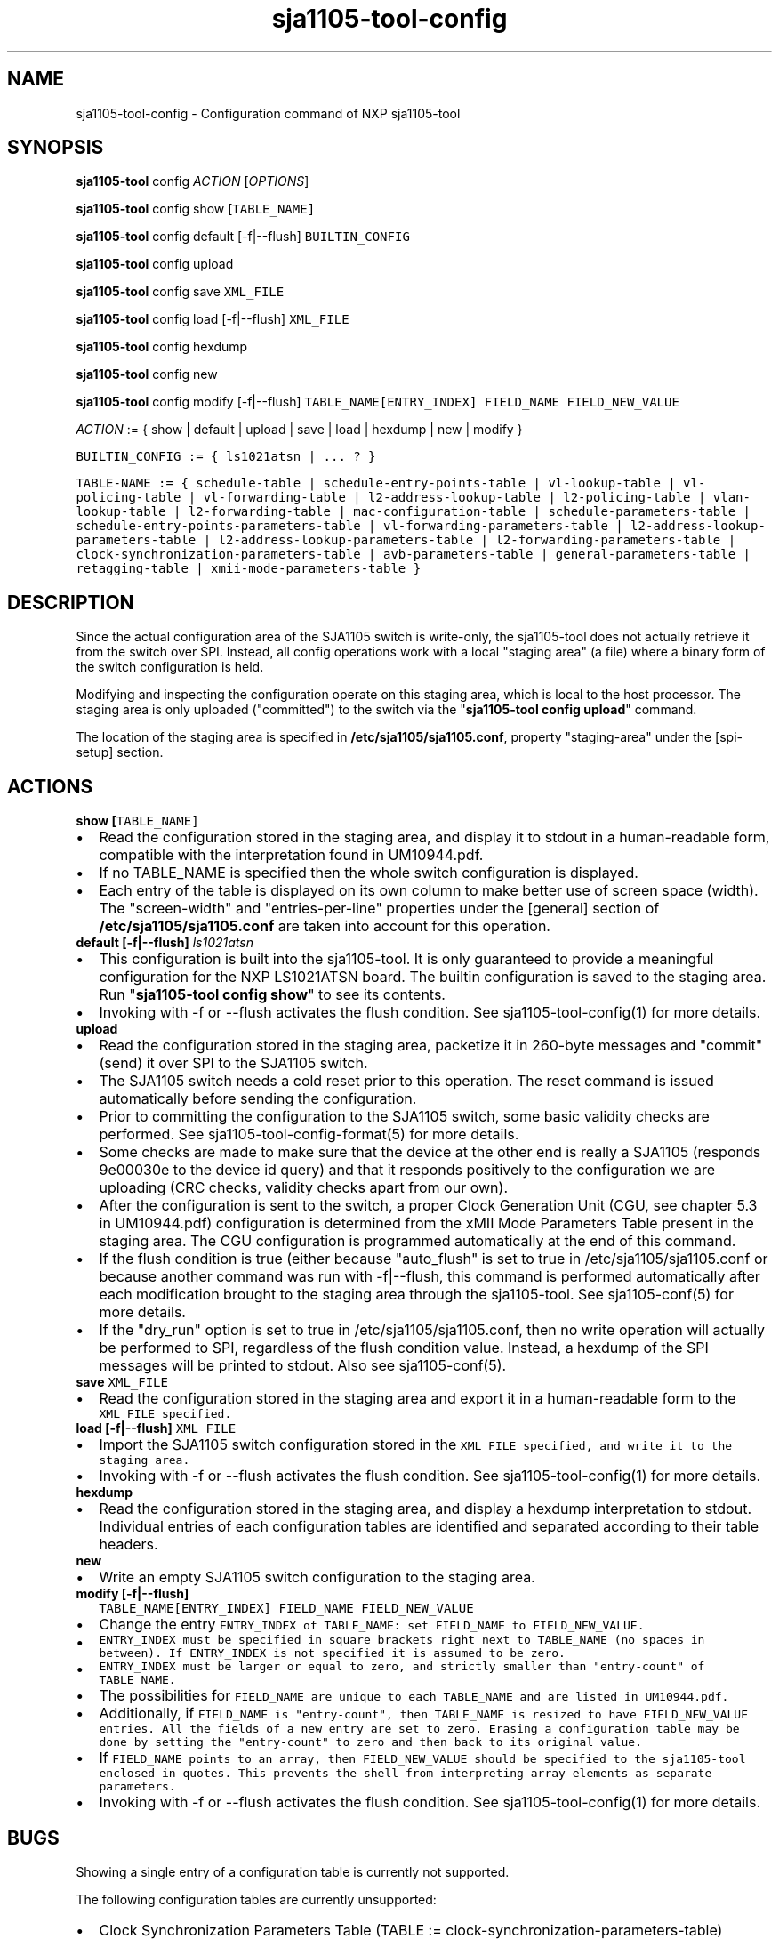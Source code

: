 .TH "sja1105\-tool\-config" "1" "" "" "SJA1105\-TOOL"
.SH NAME
.PP
sja1105\-tool\-config \- Configuration command of NXP sja1105\-tool
.SH SYNOPSIS
.PP
\f[B]sja1105\-tool\f[] config \f[I]ACTION\f[] [\f[I]OPTIONS\f[]]
.PP
\f[B]sja1105\-tool\f[] config show [\f[I]\f[C]TABLE_NAME\f[]\f[]]
.PP
\f[B]sja1105\-tool\f[] config default [\-f|\-\-flush]
\f[I]\f[C]BUILTIN_CONFIG\f[]\f[]
.PP
\f[B]sja1105\-tool\f[] config upload
.PP
\f[B]sja1105\-tool\f[] config save \f[I]\f[C]XML_FILE\f[]\f[]
.PP
\f[B]sja1105\-tool\f[] config load [\-f|\-\-flush]
\f[I]\f[C]XML_FILE\f[]\f[]
.PP
\f[B]sja1105\-tool\f[] config hexdump
.PP
\f[B]sja1105\-tool\f[] config new
.PP
\f[B]sja1105\-tool\f[] config modify [\-f|\-\-flush]
\f[I]\f[C]TABLE_NAME\f[]\f[][\f[I]\f[C]ENTRY_INDEX\f[]\f[]]
\f[I]\f[C]FIELD_NAME\f[]\f[] \f[I]\f[C]FIELD_NEW_VALUE\f[]\f[]
.PP
\f[I]ACTION\f[] := { show | default | upload | save | load | hexdump |
new | modify }
.PP
\f[I]\f[C]BUILTIN_CONFIG\f[]\f[] := { ls1021atsn | ...
?
}
.PP
\f[I]\f[C]TABLE\-NAME\f[]\f[] := { schedule\-table |
schedule\-entry\-points\-table | vl\-lookup\-table | vl\-policing\-table
| vl\-forwarding\-table | l2\-address\-lookup\-table |
l2\-policing\-table | vlan\-lookup\-table | l2\-forwarding\-table |
mac\-configuration\-table | schedule\-parameters\-table |
schedule\-entry\-points\-parameters\-table |
vl\-forwarding\-parameters\-table |
l2\-address\-lookup\-parameters\-table |
l2\-address\-lookup\-parameters\-table |
l2\-forwarding\-parameters\-table |
clock\-synchronization\-parameters\-table | avb\-parameters\-table |
general\-parameters\-table | retagging\-table |
xmii\-mode\-parameters\-table }
.SH DESCRIPTION
.PP
Since the actual configuration area of the SJA1105 switch is
write\-only, the sja1105\-tool does not actually retrieve it from the
switch over SPI.
Instead, all config operations work with a local "staging area" (a file)
where a binary form of the switch configuration is held.
.PP
Modifying and inspecting the configuration operate on this staging area,
which is local to the host processor.
The staging area is only uploaded ("committed") to the switch via the
"\f[B]sja1105\-tool config upload\f[]" command.
.PP
The location of the staging area is specified in
\f[B]/etc/sja1105/sja1105.conf\f[], property "staging\-area" under the
[spi\-setup] section.
.SH ACTIONS
.TP
.B show [\f[I]\f[C]TABLE_NAME\f[]\f[]]
.IP \[bu] 2
Read the configuration stored in the staging area, and display it to
stdout in a human\-readable form, compatible with the interpretation
found in UM10944.pdf.
.IP \[bu] 2
If no TABLE_NAME is specified then the whole switch configuration is
displayed.
.IP \[bu] 2
Each entry of the table is displayed on its own column to make better
use of screen space (width).
The "screen\-width" and "entries\-per\-line" properties under the
[general] section of \f[B]/etc/sja1105/sja1105.conf\f[] are taken into
account for this operation.
.RS
.RE
.TP
.B default [\-f|\-\-flush] \f[I]ls1021atsn\f[]
.IP \[bu] 2
This configuration is built into the sja1105\-tool.
It is only guaranteed to provide a meaningful configuration for the NXP
LS1021ATSN board.
The builtin configuration is saved to the staging area.
Run "\f[B]sja1105\-tool config show\f[]" to see its contents.
.IP \[bu] 2
Invoking with \-f or \-\-flush activates the flush condition.
See sja1105\-tool\-config(1) for more details.
.RS
.RE
.TP
.B upload
.IP \[bu] 2
Read the configuration stored in the staging area, packetize it in
260\-byte messages and "commit" (send) it over SPI to the SJA1105
switch.
.IP \[bu] 2
The SJA1105 switch needs a cold reset prior to this operation.
The reset command is issued automatically before sending the
configuration.
.IP \[bu] 2
Prior to committing the configuration to the SJA1105 switch, some basic
validity checks are performed.
See sja1105\-tool\-config\-format(5) for more details.
.IP \[bu] 2
Some checks are made to make sure that the device at the other end is
really a SJA1105 (responds 9e00030e to the device id query) and that it
responds positively to the configuration we are uploading (CRC checks,
validity checks apart from our own).
.IP \[bu] 2
After the configuration is sent to the switch, a proper Clock Generation
Unit (CGU, see chapter 5.3 in UM10944.pdf) configuration is determined
from the xMII Mode Parameters Table present in the staging area.
The CGU configuration is programmed automatically at the end of this
command.
.IP \[bu] 2
If the flush condition is true (either because "auto_flush" is set to
true in /etc/sja1105/sja1105.conf or because another command was run
with \-f|\-\-flush, this command is performed automatically after each
modification brought to the staging area through the sja1105\-tool.
See sja1105\-conf(5) for more details.
.IP \[bu] 2
If the "dry_run" option is set to true in /etc/sja1105/sja1105.conf,
then no write operation will actually be performed to SPI, regardless of
the flush condition value.
Instead, a hexdump of the SPI messages will be printed to stdout.
Also see sja1105\-conf(5).
.RS
.RE
.TP
.B save \f[I]\f[C]XML_FILE\f[]\f[]
.IP \[bu] 2
Read the configuration stored in the staging area and export it in a
human\-readable form to the \f[I]\f[C]XML_FILE\f[]\f[] specified.
.RS
.RE
.TP
.B load [\-f|\-\-flush] \f[I]\f[C]XML_FILE\f[]\f[]
.IP \[bu] 2
Import the SJA1105 switch configuration stored in the
\f[I]\f[C]XML_FILE\f[]\f[] specified, and write it to the staging area.
.IP \[bu] 2
Invoking with \-f or \-\-flush activates the flush condition.
See sja1105\-tool\-config(1) for more details.
.RS
.RE
.TP
.B hexdump
.IP \[bu] 2
Read the configuration stored in the staging area, and display a hexdump
interpretation to stdout.
Individual entries of each configuration tables are identified and
separated according to their table headers.
.RS
.RE
.TP
.B new
.IP \[bu] 2
Write an empty SJA1105 switch configuration to the staging area.
.RS
.RE
.TP
.B modify [\-f|\-\-flush]
\f[I]\f[C]TABLE_NAME\f[]\f[][\f[I]\f[C]ENTRY_INDEX\f[]\f[]]
\f[I]\f[C]FIELD_NAME\f[]\f[] \f[I]\f[C]FIELD_NEW_VALUE\f[]\f[]
.IP \[bu] 2
Change the entry \f[I]\f[C]ENTRY_INDEX\f[]\f[] of
\f[I]\f[C]TABLE_NAME\f[]\f[]: set \f[I]\f[C]FIELD_NAME\f[]\f[] to
\f[I]\f[C]FIELD_NEW_VALUE\f[]\f[].
.IP \[bu] 2
\f[I]\f[C]ENTRY_INDEX\f[]\f[] must be specified in square brackets right
next to \f[I]\f[C]TABLE_NAME\f[]\f[] (no spaces in between).
If \f[C]ENTRY_INDEX\f[] is not specified it is assumed to be zero.
.IP \[bu] 2
\f[I]\f[C]ENTRY_INDEX\f[]\f[] must be larger or equal to zero, and
strictly smaller than "entry\-count" of \f[I]\f[C]TABLE_NAME\f[]\f[].
.IP \[bu] 2
The possibilities for \f[I]\f[C]FIELD_NAME\f[]\f[] are unique to each
\f[I]\f[C]TABLE_NAME\f[]\f[] and are listed in UM10944.pdf.
.IP \[bu] 2
Additionally, if \f[I]\f[C]FIELD_NAME\f[]\f[] is "entry\-count", then
\f[I]\f[C]TABLE_NAME\f[]\f[] is resized to have
\f[I]\f[C]FIELD_NEW_VALUE\f[]\f[] entries.
All the fields of a new entry are set to zero.
Erasing a configuration table may be done by setting the "entry\-count"
to zero and then back to its original value.
.IP \[bu] 2
If \f[I]\f[C]FIELD_NAME\f[]\f[] points to an array, then
\f[I]\f[C]FIELD_NEW_VALUE\f[]\f[] should be specified to the
sja1105\-tool enclosed in quotes.
This prevents the shell from interpreting array elements as separate
parameters.
.IP \[bu] 2
Invoking with \-f or \-\-flush activates the flush condition.
See sja1105\-tool\-config(1) for more details.
.RS
.RE
.SH BUGS
.PP
Showing a single entry of a configuration table is currently not
supported.
.PP
The following configuration tables are currently unsupported:
.IP \[bu] 2
Clock Synchronization Parameters Table (TABLE :=
clock\-synchronization\-parameters\-table)
.IP \[bu] 2
Retagging Table (TABLE := retagging\-table)
.SH AUTHOR
.PP
sja1105\-tool was written by Vladimir Oltean <vladimir.oltean@nxp.com>
.SH SEE ALSO
.PP
sja1105\-conf(5), sja1105\-tool\-config\-format(5), sja1105\-tool(1)
.SH COMMENTS
.PP
This man page was written using pandoc (http://pandoc.org/) by the same
author.

